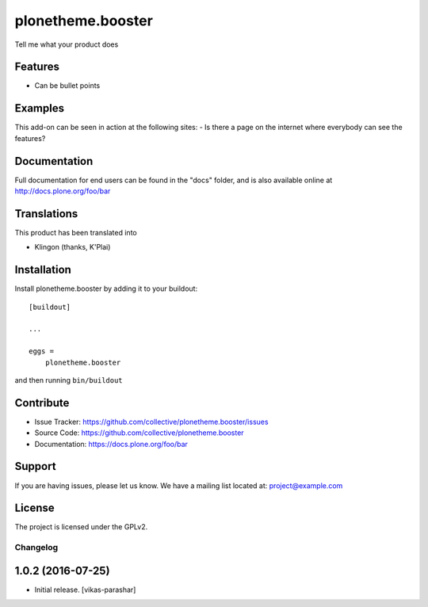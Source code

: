 .. This README is meant for consumption by humans and pypi. Pypi can render rst files so please do not use Sphinx features.
   If you want to learn more about writing documentation, please check out: http://docs.plone.org/about/documentation_styleguide.html
   This text does not appear on pypi or github. It is a comment.

==============================================================================
plonetheme.booster
==============================================================================

Tell me what your product does

Features
--------

- Can be bullet points


Examples
--------

This add-on can be seen in action at the following sites:
- Is there a page on the internet where everybody can see the features?


Documentation
-------------

Full documentation for end users can be found in the "docs" folder, and is also available online at http://docs.plone.org/foo/bar


Translations
------------

This product has been translated into

- Klingon (thanks, K'Plai)


Installation
------------

Install plonetheme.booster by adding it to your buildout::

    [buildout]

    ...

    eggs =
        plonetheme.booster


and then running ``bin/buildout``


Contribute
----------

- Issue Tracker: https://github.com/collective/plonetheme.booster/issues
- Source Code: https://github.com/collective/plonetheme.booster
- Documentation: https://docs.plone.org/foo/bar


Support
-------

If you are having issues, please let us know.
We have a mailing list located at: project@example.com


License
-------

The project is licensed under the GPLv2.


Changelog
=========


1.0.2 (2016-07-25)
------------------

- Initial release.
  [vikas-parashar]


